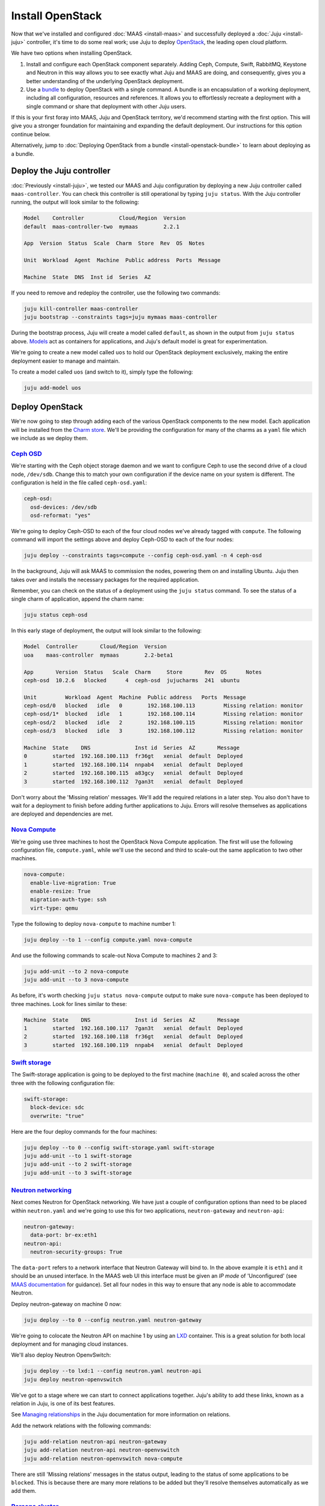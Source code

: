 Install OpenStack
=================

Now that we've installed and configured :doc:`MAAS <install-maas>` and
successfully deployed a :doc:`Juju <install-juju>` controller, it's time to
do some real work; use Juju to deploy
`OpenStack <https://www.openstack.org/>`__, the leading open cloud platform.

We have two options when installing OpenStack.

1. Install and configure each OpenStack component separately. Adding Ceph,
   Compute, Swift, RabbitMQ, Keystone and Neutron in this way allows you to see
   exactly what Juju and MAAS are doing, and consequently, gives you a better
   understanding of the underlying OpenStack deployment.
2. Use a `bundle <https://jujucharms.com/docs/stable/charms-bundles>`__ to
   deploy OpenStack with a single command. A bundle is an encapsulation of a
   working deployment, including all configuration, resources and references. It
   allows you to effortlessly recreate a deployment with a single command or
   share that deployment with other Juju users.

If this is your first foray into MAAS, Juju and OpenStack territory, we'd
recommend starting with the first option. This will give you a stronger
foundation for maintaining and expanding the default deployment. Our
instructions for this option continue below.

Alternatively, jump to :doc:`Deploying OpenStack from a
bundle <install-openstack-bundle>` to learn about deploying as a
bundle.

Deploy the Juju controller
--------------------------

:doc:`Previously <install-juju>`, we tested our MAAS and Juju configuration
by deploying a new Juju controller called ``maas-controller``. You can check
this controller is still operational by typing ``juju status``. With the Juju
controller running, the output will look similar to the following:

.. code:: bash

    Model    Controller           Cloud/Region  Version
    default  maas-controller-two  mymaas        2.2.1

    App  Version  Status  Scale  Charm  Store  Rev  OS  Notes

    Unit  Workload  Agent  Machine  Public address  Ports  Message

    Machine  State  DNS  Inst id  Series  AZ

If you need to remove and redeploy the controller, use the following two
commands:

.. code:: bash

    juju kill-controller maas-controller
    juju bootstrap --constraints tags=juju mymaas maas-controller

During the bootstrap process, Juju will create a model called ``default``, as
shown in the output from ``juju status`` above.
`Models <https://jujucharms.com/docs/stable/models>`__ act as containers for
applications, and Juju's default model is great for experimentation.

We're going to create a new model called ``uos`` to hold our OpenStack
deployment exclusively, making the entire deployment easier to manage and
maintain.

To create a model called ``uos`` (and switch to it), simply type the following:

.. code:: bash

    juju add-model uos

Deploy OpenStack
----------------

We're now going to step through adding each of the various OpenStack components
to the new model. Each application will be installed from the `Charm
store <https://jujucharms.com>`__. We'll be providing the configuration for many
of the charms as a ``yaml`` file which we include as we deploy them.

`Ceph OSD <https://jujucharms.com/ceph-osd>`__
~~~~~~~~~~~~~~~~~~~~~~~~~~~~~~~~~~~~~~~~~~~~~~

We're starting with the Ceph object storage daemon and we want to configure
Ceph to use the second drive of a cloud node, ``/dev/sdb``. Change this to
match your own configuration if the device name on your system is different.
The configuration is held in the file called ``ceph-osd.yaml``:

.. code:: yaml

    ceph-osd:
      osd-devices: /dev/sdb
      osd-reformat: "yes"

We're going to deploy Ceph-OSD to each of the four cloud nodes we've already
tagged with ``compute``. The following command will import the settings above
and deploy Ceph-OSD to each of the four nodes:

.. code:: bash

    juju deploy --constraints tags=compute --config ceph-osd.yaml -n 4 ceph-osd

In the background, Juju will ask MAAS to commission the nodes, powering them on
and installing Ubuntu. Juju then takes over and installs the necessary packages
for the required application.

Remember, you can check on the status of a deployment using the ``juju status``
command. To see the status of a single charm of application, append the charm
name:

.. code:: bash

    juju status ceph-osd

In this early stage of deployment, the output will look similar to the
following:

.. code:: bash

    Model  Controller       Cloud/Region  Version
    uoa    maas-controller  mymaas        2.2-beta1

    App       Version  Status   Scale  Charm     Store       Rev  OS      Notes
    ceph-osd  10.2.6   blocked      4  ceph-osd  jujucharms  241  ubuntu

    Unit         Workload  Agent  Machine  Public address   Ports  Message
    ceph-osd/0   blocked   idle   0        192.168.100.113         Missing relation: monitor
    ceph-osd/1*  blocked   idle   1        192.168.100.114         Missing relation: monitor
    ceph-osd/2   blocked   idle   2        192.168.100.115         Missing relation: monitor
    ceph-osd/3   blocked   idle   3        192.168.100.112         Missing relation: monitor

    Machine  State    DNS              Inst id  Series  AZ       Message
    0        started  192.168.100.113  fr36gt   xenial  default  Deployed
    1        started  192.168.100.114  nnpab4   xenial  default  Deployed
    2        started  192.168.100.115  a83gcy   xenial  default  Deployed
    3        started  192.168.100.112  7gan3t   xenial  default  Deployed

Don't worry about the 'Missing relation' messages. We'll add the required
relations in a later step. You also don't have to wait for a deployment to
finish before adding further applications to Juju. Errors will resolve
themselves as applications are deployed and dependencies are met.

`Nova Compute <https://jujucharms.com/nova-compute/>`__
~~~~~~~~~~~~~~~~~~~~~~~~~~~~~~~~~~~~~~~~~~~~~~~~~~~~~~~

We're going use three machines to host the OpenStack Nova Compute application.
The first will use the following configuration file, ``compute.yaml``, while
we'll use the second and third to scale-out the same application to two other
machines.

.. code:: yaml

    nova-compute:
      enable-live-migration: True
      enable-resize: True
      migration-auth-type: ssh
      virt-type: qemu

Type the following to deploy ``nova-compute`` to machine number 1:

.. code:: bash

    juju deploy --to 1 --config compute.yaml nova-compute

And use the following commands to scale-out Nova Compute to machines 2 and 3:

.. code:: bash

    juju add-unit --to 2 nova-compute
    juju add-unit --to 3 nova-compute

As before, it's worth checking ``juju status nova-compute`` output to make sure
``nova-compute`` has been deployed to three machines. Look for lines similar to
these:

.. code:: bash

    Machine  State    DNS              Inst id  Series  AZ       Message
    1        started  192.168.100.117  7gan3t   xenial  default  Deployed
    2        started  192.168.100.118  fr36gt   xenial  default  Deployed
    3        started  192.168.100.119  nnpab4   xenial  default  Deployed

`Swift storage <https://jujucharms.com/swift-storage/>`__
~~~~~~~~~~~~~~~~~~~~~~~~~~~~~~~~~~~~~~~~~~~~~~~~~~~~~~~~~

The Swift-storage application is going to be deployed to the first machine
(``machine 0``), and scaled across the other three with the following
configuration file:

.. code:: bash

    swift-storage:
      block-device: sdc
      overwrite: "true"

Here are the four deploy commands for the four machines:

.. code:: bash

    juju deploy --to 0 --config swift-storage.yaml swift-storage
    juju add-unit --to 1 swift-storage
    juju add-unit --to 2 swift-storage
    juju add-unit --to 3 swift-storage

`Neutron networking <https://jujucharms.com/neutron-api/>`__
~~~~~~~~~~~~~~~~~~~~~~~~~~~~~~~~~~~~~~~~~~~~~~~~~~~~~~~~~~~~

Next comes Neutron for OpenStack networking. We have just a couple of
configuration options than need to be placed within ``neutron.yaml`` and we're
going to use this for two applications, ``neutron-gateway`` and ``neutron-api``:

.. code:: yaml

    neutron-gateway:
      data-port: br-ex:eth1
    neutron-api:
      neutron-security-groups: True

The ``data-port`` refers to a network interface that Neutron Gateway will bind
to. In the above example it is ``eth1`` and it should be an unused interface.
In the MAAS web UI this interface must be given an *IP mode* of 'Unconfigured'
(see `MAAS documentation <https://maas.io/docs/commission-nodes#heading--post-commission-configuration>`__
for guidance). Set all four nodes in this way to ensure that any node is able
to accommodate Neutron.

Deploy neutron-gateway on machine 0 now:

.. code:: bash

    juju deploy --to 0 --config neutron.yaml neutron-gateway

We're going to colocate the Neutron API on machine 1 by using an
`LXD <https://www.ubuntu.com/containers/lxd>`__ container. This is a great
solution for both local deployment and for managing cloud instances.

We'll also deploy Neutron OpenvSwitch:

.. code:: bash

    juju deploy --to lxd:1 --config neutron.yaml neutron-api
    juju deploy neutron-openvswitch

We've got to a stage where we can start to connect applications together. Juju's
ability to add these links, known as a relation in Juju, is one of its best
features.

See `Managing
relationships <https://jujucharms.com/docs/stable/charms-relations>`__ in the
Juju documentation for more information on relations.

Add the network relations with the following commands:

.. code:: bash

    juju add-relation neutron-api neutron-gateway
    juju add-relation neutron-api neutron-openvswitch
    juju add-relation neutron-openvswitch nova-compute

There are still 'Missing relations' messages in the status output, leading to
the status of some applications to be ``blocked``. This is because there are
many more relations to be added but they'll resolve themselves automatically as
we add them.

`Percona cluster <https://jujucharms.com/percona-cluster/>`__
~~~~~~~~~~~~~~~~~~~~~~~~~~~~~~~~~~~~~~~~~~~~~~~~~~~~~~~~~~~~~

The Percona XtraDB cluster application comes next, and like Neutron API above,
we're going to use LXD.

The following ``mysql.yaml`` is the only configuration we need:

.. code:: yaml

    mysql:
      max-connections: 20000

To deploy Percona alongside MySQL:

.. code:: bash

    juju deploy --to lxd:0 --config mysql.yaml percona-cluster mysql

And there's just a single new relation to add:

.. code:: bash

    juju add-relation neutron-api mysql

`Keystone <https://jujucharms.com/keystone/>`__
~~~~~~~~~~~~~~~~~~~~~~~~~~~~~~~~~~~~~~~~~~~~~~~

As Keystone handles OpenStack identity management and access, we're going to use
the following contents of ``keystone.yaml`` to set an admin password for
OpenStack:

.. code:: yaml

    keystone:
      admin-password: openstack

We'll use an LXD container on machine 3 to help balance the load a little. To
deploy the application, use the following command:

.. code:: bash

    juju deploy --to lxd:3 --config keystone.yaml keystone

Then add these relations:

.. code:: bash

    juju add-relation keystone mysql
    juju add-relation neutron-api keystone

`RabbitMQ <https://jujucharms.com/rabbitmq-server/>`__
~~~~~~~~~~~~~~~~~~~~~~~~~~~~~~~~~~~~~~~~~~~~~~~~~~~~~~

We're using RabbitMQ as the messaging server. Deployment requires no further
configuration than running the following command:

.. code:: bash

    juju deploy --to lxd:0 rabbitmq-server

This brings along four new connections that need to be made:

.. code:: bash

    juju add-relation neutron-api rabbitmq-server
    juju add-relation neutron-openvswitch rabbitmq-server
    juju add-relation nova-compute:amqp rabbitmq-server
    juju add-relation neutron-gateway:amqp rabbitmq-server:amqp

`Nova Cloud Controller <https://jujucharms.com/nova-cloud-controller/>`__
~~~~~~~~~~~~~~~~~~~~~~~~~~~~~~~~~~~~~~~~~~~~~~~~~~~~~~~~~~~~~~~~~~~~~~~~~

This is the controller service for OpenStack, and includes the nova-scheduler,
nova-api and nova-conductor services.

The following simple ``controller.yaml`` configuration file will be used:

.. code:: yaml

    nova-cloud-controller:
      network-manager: "Neutron"

To add the controller to your deployment, enter the following:

.. code:: bash

    juju deploy --to lxd:2 --config controller.yaml nova-cloud-controller

Followed by these ``add-relation`` connections:

.. code:: bash

    juju add-relation nova-cloud-controller mysql
    juju add-relation nova-cloud-controller keystone
    juju add-relation nova-cloud-controller rabbitmq-server
    juju add-relation nova-cloud-controller neutron-gateway
    juju add-relation neutron-api nova-cloud-controller
    juju add-relation nova-compute nova-cloud-controller

`OpenStack Dashboard <https://jujucharms.com/openstack-dashboard/>`__
~~~~~~~~~~~~~~~~~~~~~~~~~~~~~~~~~~~~~~~~~~~~~~~~~~~~~~~~~~~~~~~~~~~~~

We'll deploy the dashboard to another LXD container with a single command:

.. code:: bash

    juju deploy --to lxd:3 openstack-dashboard

And a single relation:

.. code:: bash

    juju add-relation openstack-dashboard keystone

`Glance <https://jujucharms.com/glance/>`__
~~~~~~~~~~~~~~~~~~~~~~~~~~~~~~~~~~~~~~~~~~~

For the Glance image service, deploy as follows:

.. code:: bash

    juju deploy --to lxd:2 glance

Relations:

.. code:: bash

    juju add-relation nova-cloud-controller glance
    juju add-relation nova-compute glance
    juju add-relation glance mysql
    juju add-relation glance keystone
    juju add-relation glance rabbitmq-server

`Ceph monitor <https://jujucharms.com/ceph-mon/>`__
~~~~~~~~~~~~~~~~~~~~~~~~~~~~~~~~~~~~~~~~~~~~~~~~~~~

For Ceph monitors (which monitor the topology of the Ceph deployment and
manage the CRUSH map which is used by clients to read and write data) no
additional configuration over the defaults provided is required, so
deploy three units with this:

.. code:: bash

    juju deploy --to lxd:1 ceph-mon
    juju add-unit --to lxd:2 ceph-mon
    juju add-unit --to lxd:3 ceph-mon

With these additional relations:

.. code:: bash

    juju add-relation ceph-osd ceph-mon
    juju add-relation nova-compute ceph-mon
    juju add-relation glance ceph-mon

`Cinder <https://jujucharms.com/cinder/>`__
~~~~~~~~~~~~~~~~~~~~~~~~~~~~~~~~~~~~~~~~~~~

For Cinder block storage, use the following ``cinder.yaml`` file:

.. code:: yaml

    cinder:
      glance-api-version: 2
      block-device: None

And deploy with this:

.. code:: bash

    juju deploy --to lxd:1 --config cinder.yaml cinder

Relations:

.. code:: bash

    juju add-relation nova-cloud-controller cinder
    juju add-relation cinder mysql
    juju add-relation cinder keystone
    juju add-relation cinder rabbitmq-server
    juju add-relation cinder:image-service glance:image-service
    juju add-relation cinder ceph-mon

`Swift proxy <https://jujucharms.com/swift-proxy/>`__
~~~~~~~~~~~~~~~~~~~~~~~~~~~~~~~~~~~~~~~~~~~~~~~~~~~~~

Swift also needs a unique identifier, best generated with the ``uuid`` command.

The ``uuid`` command on Ubuntu is in the ``uuid`` package (``sudo apt-get
install uuid``) and it is best to produce a version 4 uuid, which is based on
random numbers, rather than a version 1 which is based on the MAC address of a
network card and a timer.

Generate the uuid by running:

.. code:: bash

        uuid -v 4

The output UUID is used for the ``swift-hash`` value in the
``swift-proxy.yaml`` configuration file:

.. code:: yaml

    swift-proxy:
      zone-assignment: auto
      swift-hash: "a1ee9afe-194c-11e7-bf0f-53d662bc4339"

Use the following command to deploy:

.. code:: bash

    juju deploy --to lxd:0 --config swift-proxy.yaml swift-proxy

These are its two relations:

.. code:: bash

    juju add-relation swift-proxy swift-storage
    juju add-relation swift-proxy keystone

`NTP <https://jujucharms.com/ntp/>`__
~~~~~~~~~~~~~~~~~~~~~~~~~~~~~~~~~~~~~

The final component we need to deploy is a Network Time Protocol client, to keep
everything in time. This is added with the following simple command:

.. code:: bash

    juju deploy ntp

These last few ``add-relation`` commands finish all the connections we need to
make:

.. code:: bash

    juju add-relation neutron-gateway ntp
    juju add-relation ceph-osd ntp

All that's now left to do is wait on the output from ``juju status`` to show
when everything is ready (everything turns green, if your terminal support
colour).

.. _test_openstack:

Test OpenStack
--------------

After everything has deployed and the output of ``juju status`` settles, you can
check to make sure OpenStack is working by logging into the Horizon dashboard.

The quickest way to get the IP address for the dashboard is with the following
command:

.. code:: bash

    juju status --format=yaml openstack-dashboard | grep public-address | awk '{print $2}'

The URL will be ``http://<IP ADDRESS>/horizon``. When you enter this into your
browser you can login with ``admin`` and ``openstack``, unless you changed the
password in the configuration file.

If everything works, you will see something similar to the following:

.. figure:: ./media/install-openstack_horizon.png
   :alt: Horizon dashboard

   Horizon dashboard

Next steps
----------

Congratulations, you've successfully deployed a working OpenStack environment
using both Juju and MAAS. The next step is to :doc:`configure
OpenStack <config-openstack>` for use within a production environment.

.. raw:: html

   <!-- LINKS -->

.. raw:: html

   <!-- IMAGES -->
